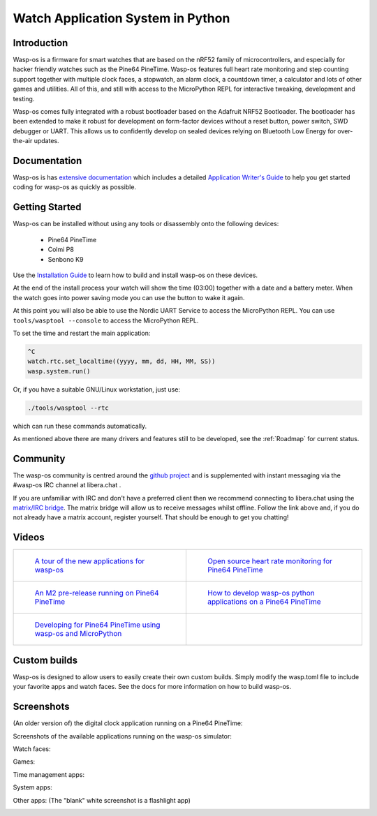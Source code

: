 Watch Application System in Python
==================================

Introduction
------------

Wasp-os is a firmware for smart watches that are based on the nRF52 family of
microcontrollers, and especially for hacker friendly watches such as the Pine64
PineTime. Wasp-os features full heart rate monitoring and step counting support
together with multiple clock faces, a stopwatch, an alarm clock, a countdown
timer, a calculator and lots of other games and utilities. All of this, and
still with access to the MicroPython REPL for interactive tweaking, development
and testing.

Wasp-os comes fully integrated with a robust bootloader based on the Adafruit
NRF52 Bootloader. The bootloader has been extended to make it robust for
development on form-factor devices without a reset button, power switch, SWD
debugger or UART. This allows us to confidently develop on sealed devices
relying on Bluetooth Low Energy for over-the-air updates.

Documentation
-------------

Wasp-os is has `extensive documentation <https://wasp-os.readthedocs.io>`_
which includes a detailed `Application Writer's Guide
<https://wasp-os.readthedocs.io/en/latest/appguide.html>`_ to help you
get started coding for wasp-os as quickly as possible.

Getting Started
---------------

Wasp-os can be installed without using any tools or disassembly onto the
following devices:

 * Pine64 PineTime
 * Colmi P8
 * Senbono K9

Use the
`Installation Guide <https://wasp-os.readthedocs.io/en/latest/install.html>`_
to learn how to build and install wasp-os on these devices.

At the end of the install process your watch will show the time (03:00)
together with a date and a battery meter. When the watch goes into power
saving mode you can use the button to wake it again.

At this point you will also be able to use the Nordic UART Service to
access the MicroPython REPL. You can use ``tools/wasptool --console``
to access the MicroPython REPL.

To set the time and restart the main application:

.. code-block:: python

   ^C
   watch.rtc.set_localtime((yyyy, mm, dd, HH, MM, SS))
   wasp.system.run()

Or, if you have a suitable GNU/Linux workstation, just use:

.. code-block:: sh

   ./tools/wasptool --rtc

which can run these commands automatically.

As mentioned above there are many drivers and features still to be
developed, see the :ref:`Roadmap` for current status.

Community
---------

The wasp-os community is centred around the
`github project <https://github.com/wasp-os/wasp-os>`_ and is
supplemented with instant messaging via the #wasp-os IRC channel at
libera.chat .

If you are unfamiliar with IRC and don't have a preferred client then
we recommend connecting to libera.chat using the
`matrix/IRC bridge <https://app.element.io/#/room/#wasp-os:libera.chat>`_.
The matrix bridge will allow us to receive messages whilst offline. Follow
the link above and, if you do not already have a matrix account, register
yourself. That should be enough to get you chatting!

Videos
------

.. list-table::

   * - .. figure:: res/thumbnail-nps8Kd2qPzs.jpg
          :target: https://www.youtube.com/watch?v=nps8Kd2qPzs
          :alt: wasp-os: A tour of the new applications for wasp-os
          :width: 95%

          `A tour of the new applications for wasp-os <https://www.youtube.com/watch?v=nps8Kd2qPzs>`_

     - .. figure:: https://img.youtube.com/vi/lIo2-djNR48/0.jpg
          :target: https://www.youtube.com/watch?v=lIo2-djNR48
          :alt: wasp-os: Open source heart rate monitoring for Pine64 PineTime
          :width: 95%

          `Open source heart rate monitoring for Pine64 PineTime <https://www.youtube.com/watch?v=lIo2-djNR48>`_

   * - .. figure:: https://img.youtube.com/vi/YktiGUSRJB4/0.jpg
          :target: https://www.youtube.com/watch?v=YktiGUSRJB4
          :alt: An M2 pre-release running on Pine64 PineTime
          :width: 95%

          `An M2 pre-release running on Pine64 PineTime <https://www.youtube.com/watch?v=YktiGUSRJB4>`_

     - .. figure:: https://img.youtube.com/vi/tuk9Nmr3Jo8/0.jpg
          :target: https://www.youtube.com/watch?v=tuk9Nmr3Jo8
          :alt: How to develop wasp-os python applications on a Pine64 PineTime
          :width: 95%

          `How to develop wasp-os python applications on a Pine64 PineTime <https://www.youtube.com/watch?v=tuk9Nmr3Jo8>`_

   * - .. figure:: https://img.youtube.com/vi/kf1VHj587Mc/0.jpg
          :target: https://www.youtube.com/watch?v=kf1VHj587Mc
          :alt: Developing for Pine64 PineTime using wasp-os and MicroPython
          :width: 95%

          `Developing for Pine64 PineTime using wasp-os and MicroPython <https://www.youtube.com/watch?v=kf1VHj587Mc>`_

     -

Custom builds
-------------

Wasp-os is designed to allow users to easily create their own custom builds. Simply modify the wasp.toml file
to include your favorite apps and watch faces. See the docs for more information on how to build wasp-os.

Screenshots
-----------

(An older version of) the digital clock application running on a Pine64
PineTime:

.. image:: res/clock_app.jpg
   :alt: wasp-os digital clock app running on PineTime
   :width: 233

Screenshots of the available applications running on the wasp-os
simulator:

.. image:: res/Bootloader.png
   :alt: Bootloader splash screen overlaid on the simulator watch art
   :width: 179

Watch faces:

.. image:: res/screenshots/ClockApp.png
   :alt: Digital clock application running on the wasp-os simulator
   :width: 179

.. image:: res/screenshots/WeekClockApp.png
   :alt: Digital clock application with week day running on the wasp-os simulator
   :width: 179

.. image:: res/screenshots/ChronoApp.png
   :alt: Analogue clock application running in the wasp-os simulator
   :width: 179

.. image:: res/screenshots/DualClockApp.png
   :alt: An other clock application running in the wasp-os simulator
   :width: 179

.. image:: res/screenshots/FibonacciClockApp.png
   :alt: Fibonacci clock application running in the wasp-os simulator
   :width: 179

.. image:: res/screenshots/WordClockApp.png
   :alt: Shows a time as words in the wasp-os simulator
   :width: 179

Games:

.. image:: res/screenshots/Play2048App.png
   :alt: Let's play the 2048 game (in the wasp-os simulator)
   :width: 179

.. image:: res/screenshots/GameOfLifeApp.png
   :alt: Game of Life running in the wasp-os simulator
   :width: 179

.. image:: res/screenshots/SnakeApp.png
   :alt: Snake Game running in the wasp-os simulator
   :width: 179

.. image:: res/screenshots/Puzzle15App.png
   :alt: 15 Puzzle running in the wasp-os simulator
   :width: 179

Time management apps:

.. image:: res/screenshots/AlarmApp.png
   :alt: Alarm clock application running in the wasp-os simulator
   :width: 179

.. image:: res/screenshots/StopwatchApp.png
   :alt: Stop watch application running on the wasp-os simulator
   :width: 179

.. image:: res/screenshots/TimerApp.png
   :alt: Countdown timer application running in the wasp-os simulator
   :width: 179

System apps:

.. image:: res/screenshots/DisaBLEApp.png
   :alt: Small application for disabling bluetooth to save power and enhance security
   :width: 179

.. image:: res/screenshots/LauncherApp.png
   :alt: Application launcher running on the wasp-os simulator
   :width: 179

.. image:: res/screenshots/SettingsApp.png
   :alt: Settings application running on the wasp-os simulator
   :width: 179

.. image:: res/screenshots/SoftwareApp.png
   :alt: Software selection app running on the wasp-os simulator
   :width: 179

.. image:: res/screenshots/FacesApp.png
   :alt: Switch watch faces
   :width: 179


Other apps: (The "blank" white screenshot is a flashlight app)

.. image:: res/screenshots/BeaconApp.png
   :alt: Flash the relatively powerful HRS LED repeatedly
   :width: 179

.. image:: res/screenshots/CalculatorApp.png
   :alt: Calculator running in the wasp-os simulator
   :width: 179

.. image:: res/screenshots/DemoApp.png
   :alt: Simple always-on demo for showing off wasp-os at conferences and shows
   :width: 179

.. image:: res/screenshots/FlashlightApp.png
   :alt: Torch application running on the wasp-os simulator
   :width: 179

.. image:: res/screenshots/GalleryApp.png
   :alt: Gallery application running on the wasp-os simulator
   :width: 179

.. image:: res/screenshots/HeartApp.png
   :alt: Heart rate application running on the wasp-os simulator
   :width: 179

.. image:: res/screenshots/HaikuApp.png
   :alt: Haiku application running in the wasp-os simulator
   :width: 179

.. image:: res/screenshots/LevelApp.png
   :alt: Shows a time as words in the wasp-os simulator
   :width: 179

.. image:: res/screenshots/MorseApp.png
   :alt: Morse translator/notepad application running on the wasp-os simulator
   :width: 179

.. image:: res/screenshots/PomodoroApp.png
   :alt: Customizable pomodoro app with randomized vibration patterns to make sure you notice
   :width: 179

.. image:: res/screenshots/PhoneFinderApp.png
   :alt: Find your phone by causing it to ring
   :width: 179

.. image:: res/screenshots/SportsApp.png
   :alt: Sports applications, a combined stopwatch and step counter
   :width: 179

.. image:: res/screenshots/StepCounterApp.png
   :alt: Step counter application running on the wasp-os simulator
   :width: 179

.. image:: res/screenshots/TestApp.png
   :alt: Self test application running a rendering benchmark on the simulator
   :width: 179

.. image:: res/screenshots/MusicPlayerApp.png
   :alt: Music Player running in the wasp-os simulator
   :width: 179

.. image:: res/screenshots/WeatherApp.png
   :alt: Weather application running in the wasp-os simulator
   :width: 179

.. image:: res/screenshots/EditExec.png
   :alt: EditExec application running in the wasp-os simulator
   :width: 179
